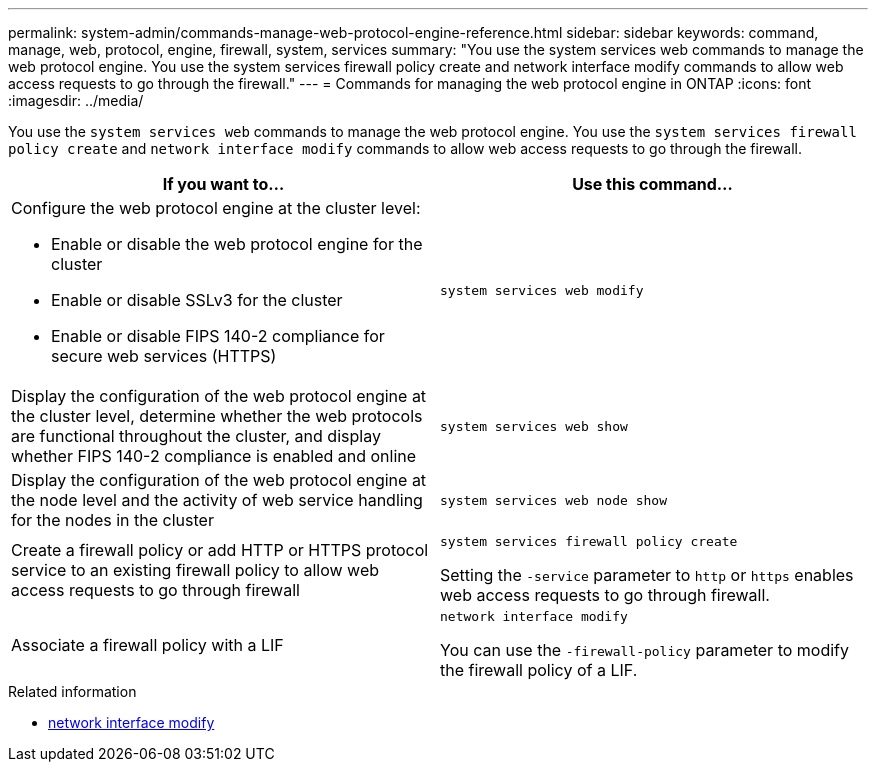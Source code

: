 ---
permalink: system-admin/commands-manage-web-protocol-engine-reference.html
sidebar: sidebar
keywords: command, manage, web, protocol, engine, firewall, system, services
summary: "You use the system services web commands to manage the web protocol engine. You use the system services firewall policy create and network interface modify commands to allow web access requests to go through the firewall."
---
= Commands for managing the web protocol engine in ONTAP
:icons: font
:imagesdir: ../media/

[.lead]
You use the `system services web` commands to manage the web protocol engine. You use the `system services firewall policy create` and `network interface modify` commands to allow web access requests to go through the firewall.

[options="header"]
|===
| If you want to...| Use this command...
a|
Configure the web protocol engine at the cluster level:

* Enable or disable the web protocol engine for the cluster
* Enable or disable SSLv3 for the cluster
* Enable or disable FIPS 140-2 compliance for secure web services (HTTPS)

a|
`system services web modify`
a|
Display the configuration of the web protocol engine at the cluster level, determine whether the web protocols are functional throughout the cluster, and display whether FIPS 140-2 compliance is enabled and online
a|
`system services web show`
a|
Display the configuration of the web protocol engine at the node level and the activity of web service handling for the nodes in the cluster
a|
`system services web node show`
a|
Create a firewall policy or add HTTP or HTTPS protocol service to an existing firewall policy to allow web access requests to go through firewall
a|
`system services firewall policy create`

Setting the `-service` parameter to `http` or `https` enables web access requests to go through firewall.

a|
Associate a firewall policy with a LIF
a|
`network interface modify`

You can use the `-firewall-policy` parameter to modify the firewall policy of a LIF.

|===

.Related information
* link:https://docs.netapp.com/us-en/ontap-cli/network-interface-modify.html[network interface modify^]

// 2025 Apr 28, ONTAPDOC-2960